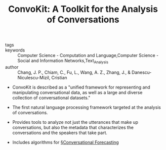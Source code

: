 #+TITLE: ConvoKit: A Toolkit for the Analysis of Conversations
#+ROAM_KEY: cite:changConvoKitToolkitAnalysis2020

- tags ::
- keywords :: Computer Science - Computation and Language,Computer Science - Social and Information Networks,Text_Analysis
- author :: Chang, J. P., Chiam, C., Fu, L., Wang, A. Z., Zhang, J., & Danescu-Niculescu-Mizil, Cristian

- ConvoKit is described as a "unified framework for representing and manipulating conversational data, as well as a large and diverse collection of conversational datasets."

- The first natural language processing framework targeted at the analysis of conversations.

- Provides tools to analyze not just the utterances that make up conversations, but also the metadata that characterizes the conversations and the speakers that take part. 

- Includes algorithms for [[file:../conversational_forecasting.org][§Conversational Forecasting]]
